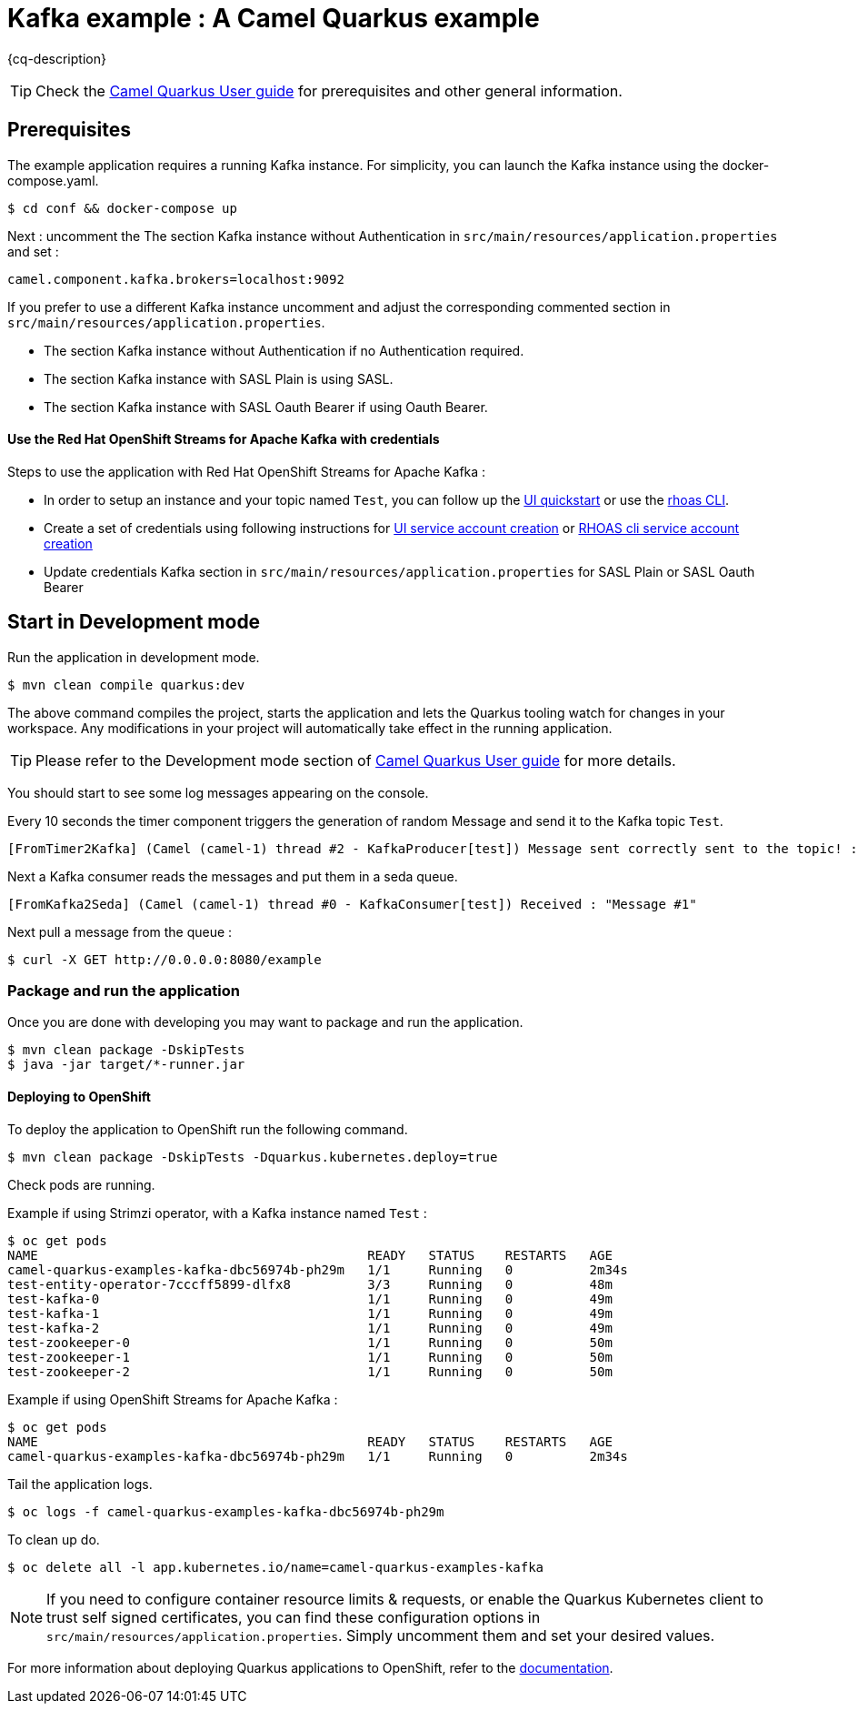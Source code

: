 = Kafka example : A Camel Quarkus example
:cq-example-description: An example that shows how to produce and consume messages in a Kafka topic, using Strimzi or Red Hat OpenShift Streams for Apache Kafka.

{cq-description}

TIP: Check the https://camel.apache.org/camel-quarkus/latest/first-steps.html[Camel Quarkus User guide] for prerequisites
and other general information.


== Prerequisites

The example application requires a running Kafka instance. For simplicity, you can launch the Kafka instance using the docker-compose.yaml.

----
$ cd conf && docker-compose up
----

Next : uncomment the The section Kafka instance without Authentication in `src/main/resources/application.properties` and set :
----
camel.component.kafka.brokers=localhost:9092
----

If you prefer to use a different Kafka instance uncomment and adjust the corresponding commented section in `src/main/resources/application.properties`.

- The section Kafka instance without Authentication if no Authentication required.
- The section Kafka instance with SASL Plain is using SASL.
- The section Kafka instance with SASL Oauth Bearer if using Oauth Bearer.

==== Use the Red Hat OpenShift Streams for Apache Kafka with credentials

Steps to use the application with Red Hat OpenShift Streams for Apache Kafka :

- In order to setup an instance and your topic named `Test`, you can follow up the https://cloud.redhat.com/beta/application-services/streams/resources[UI quickstart] or use the https://access.redhat.com/documentation/en-us/red_hat_openshift_streams_for_apache_kafka/1/guide/f520e427-cad2-40ce-823d-96234ccbc047[rhoas CLI].
- Create a set of credentials using following instructions for https://access.redhat.com/documentation/en-us/red_hat_openshift_streams_for_apache_kafka/1/guide/f351c4bd-9840-42ef-bcf2-b0c9be4ee30a#_7cb5e3f0-4b76-408d-b245-ff6959d3dbf7[UI service account creation] or https://access.redhat.com/documentation/en-us/red_hat_openshift_streams_for_apache_kafka/1/guide/f520e427-cad2-40ce-823d-96234ccbc047#_5199d61c-8435-45b0-83f2-9c8c93ef3e31[RHOAS cli service account creation]
- Update credentials Kafka section in `src/main/resources/application.properties` for SASL Plain or SASL Oauth Bearer

== Start in Development mode

Run the application in development mode.

[source,shell]
----
$ mvn clean compile quarkus:dev
----

The above command compiles the project, starts the application and lets the Quarkus tooling watch for changes in your
workspace. Any modifications in your project will automatically take effect in the running application.

TIP: Please refer to the Development mode section of
https://camel.apache.org/camel-quarkus/latest/first-steps.html#_development_mode[Camel Quarkus User guide] for more details.

You should start to see some log messages appearing on the console.

Every 10 seconds the timer component triggers the generation of random Message and send it to the Kafka topic `Test`.

[source,shell]
----
[FromTimer2Kafka] (Camel (camel-1) thread #2 - KafkaProducer[test]) Message sent correctly sent to the topic! : "Message #1"
----

Next a Kafka consumer reads the messages and put them in a seda queue.

[source,shell]
----
[FromKafka2Seda] (Camel (camel-1) thread #0 - KafkaConsumer[test]) Received : "Message #1"
----

Next pull a message from the queue :
[source,shell]
----
$ curl -X GET http://0.0.0.0:8080/example
----


=== Package and run the application

Once you are done with developing you may want to package and run the application.

[source,shell]
----
$ mvn clean package -DskipTests
$ java -jar target/*-runner.jar
----

==== Deploying to OpenShift

To deploy the application to OpenShift run the following command.

[source,shell]
----
$ mvn clean package -DskipTests -Dquarkus.kubernetes.deploy=true
----

Check pods are running.

Example if using Strimzi operator, with a Kafka instance named `Test` :

[source,shell]
----
$ oc get pods
NAME                                           READY   STATUS    RESTARTS   AGE
camel-quarkus-examples-kafka-dbc56974b-ph29m   1/1     Running   0          2m34s
test-entity-operator-7cccff5899-dlfx8          3/3     Running   0          48m
test-kafka-0                                   1/1     Running   0          49m
test-kafka-1                                   1/1     Running   0          49m
test-kafka-2                                   1/1     Running   0          49m
test-zookeeper-0                               1/1     Running   0          50m
test-zookeeper-1                               1/1     Running   0          50m
test-zookeeper-2                               1/1     Running   0          50m
----

Example if using OpenShift Streams for Apache Kafka :

----
$ oc get pods
NAME                                           READY   STATUS    RESTARTS   AGE
camel-quarkus-examples-kafka-dbc56974b-ph29m   1/1     Running   0          2m34s
----

Tail the application logs.

[source,shell]
----
$ oc logs -f camel-quarkus-examples-kafka-dbc56974b-ph29m
----

To clean up do.

[source,shell]
----
$ oc delete all -l app.kubernetes.io/name=camel-quarkus-examples-kafka
----

[NOTE]
====
If you need to configure container resource limits & requests, or enable the Quarkus Kubernetes client to trust self signed certificates, you can find these configuration options in `src/main/resources/application.properties`. Simply uncomment them and set your desired values.
====

For more information about deploying Quarkus applications to OpenShift, refer to the https://access.redhat.com/documentation/en-us/red_hat_build_of_quarkus/1.11/html/deploying_your_quarkus_applications_to_openshift/ref-openshift-build-strategies-and-quarkus_quarkus-openshift[documentation].





